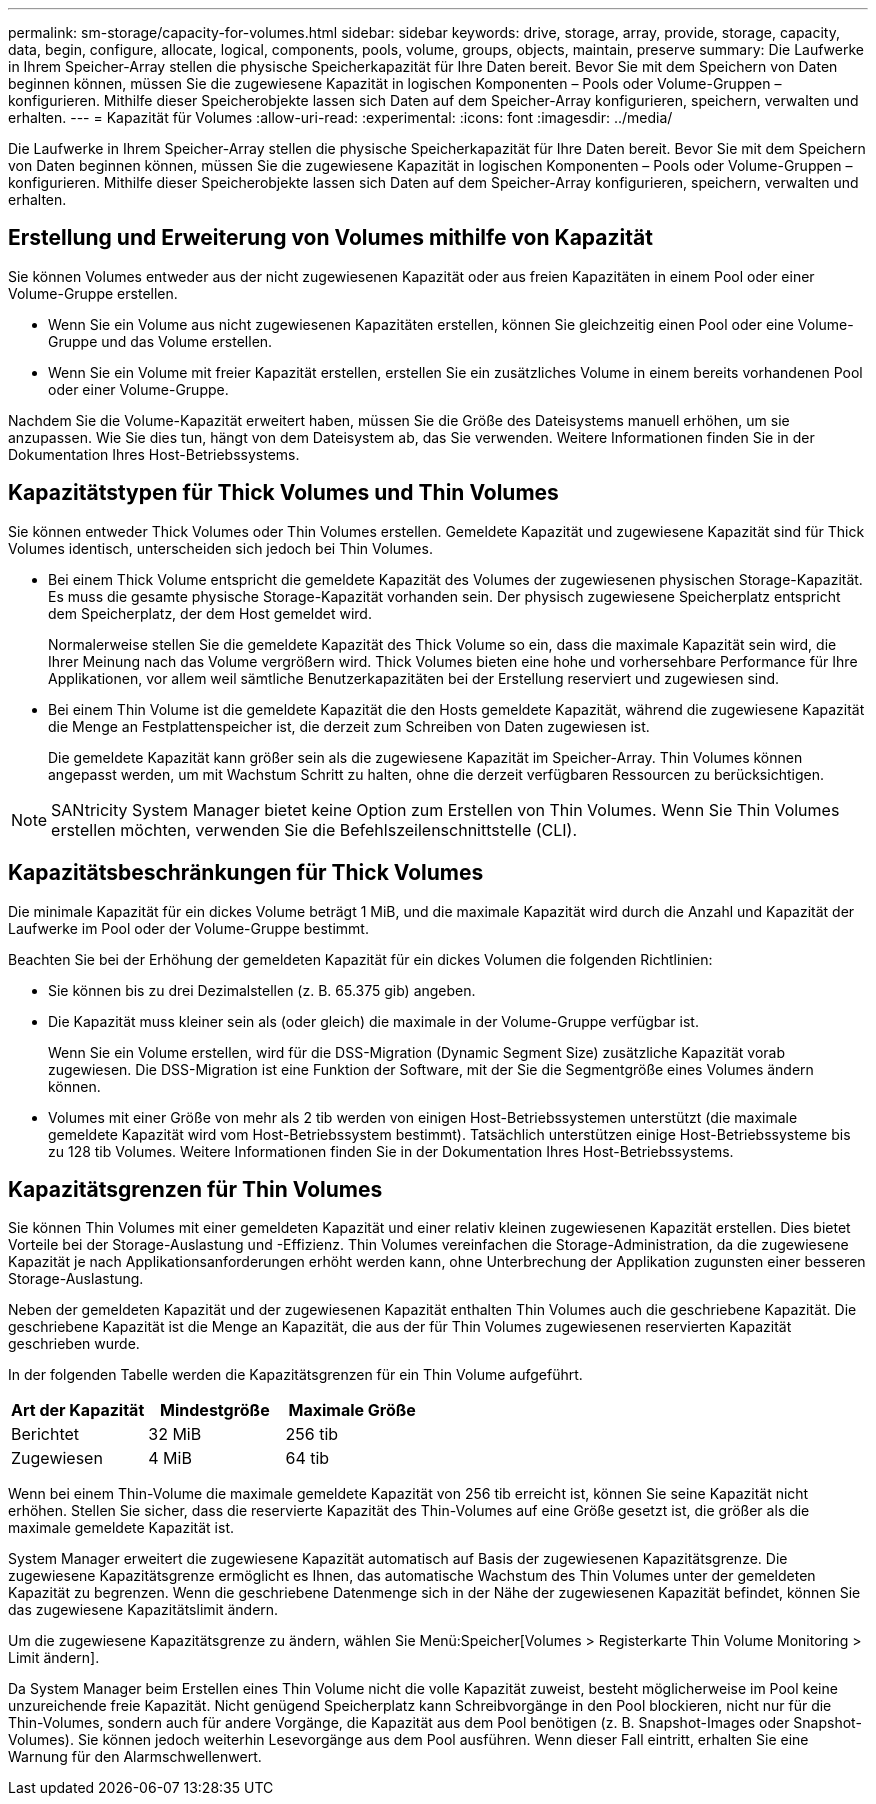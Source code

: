 ---
permalink: sm-storage/capacity-for-volumes.html 
sidebar: sidebar 
keywords: drive, storage, array, provide, storage, capacity, data, begin, configure, allocate, logical, components, pools, volume, groups, objects, maintain, preserve 
summary: Die Laufwerke in Ihrem Speicher-Array stellen die physische Speicherkapazität für Ihre Daten bereit. Bevor Sie mit dem Speichern von Daten beginnen können, müssen Sie die zugewiesene Kapazität in logischen Komponenten – Pools oder Volume-Gruppen – konfigurieren. Mithilfe dieser Speicherobjekte lassen sich Daten auf dem Speicher-Array konfigurieren, speichern, verwalten und erhalten. 
---
= Kapazität für Volumes
:allow-uri-read: 
:experimental: 
:icons: font
:imagesdir: ../media/


[role="lead"]
Die Laufwerke in Ihrem Speicher-Array stellen die physische Speicherkapazität für Ihre Daten bereit. Bevor Sie mit dem Speichern von Daten beginnen können, müssen Sie die zugewiesene Kapazität in logischen Komponenten – Pools oder Volume-Gruppen – konfigurieren. Mithilfe dieser Speicherobjekte lassen sich Daten auf dem Speicher-Array konfigurieren, speichern, verwalten und erhalten.



== Erstellung und Erweiterung von Volumes mithilfe von Kapazität

Sie können Volumes entweder aus der nicht zugewiesenen Kapazität oder aus freien Kapazitäten in einem Pool oder einer Volume-Gruppe erstellen.

* Wenn Sie ein Volume aus nicht zugewiesenen Kapazitäten erstellen, können Sie gleichzeitig einen Pool oder eine Volume-Gruppe und das Volume erstellen.
* Wenn Sie ein Volume mit freier Kapazität erstellen, erstellen Sie ein zusätzliches Volume in einem bereits vorhandenen Pool oder einer Volume-Gruppe.


Nachdem Sie die Volume-Kapazität erweitert haben, müssen Sie die Größe des Dateisystems manuell erhöhen, um sie anzupassen. Wie Sie dies tun, hängt von dem Dateisystem ab, das Sie verwenden. Weitere Informationen finden Sie in der Dokumentation Ihres Host-Betriebssystems.



== Kapazitätstypen für Thick Volumes und Thin Volumes

Sie können entweder Thick Volumes oder Thin Volumes erstellen. Gemeldete Kapazität und zugewiesene Kapazität sind für Thick Volumes identisch, unterscheiden sich jedoch bei Thin Volumes.

* Bei einem Thick Volume entspricht die gemeldete Kapazität des Volumes der zugewiesenen physischen Storage-Kapazität. Es muss die gesamte physische Storage-Kapazität vorhanden sein. Der physisch zugewiesene Speicherplatz entspricht dem Speicherplatz, der dem Host gemeldet wird.
+
Normalerweise stellen Sie die gemeldete Kapazität des Thick Volume so ein, dass die maximale Kapazität sein wird, die Ihrer Meinung nach das Volume vergrößern wird. Thick Volumes bieten eine hohe und vorhersehbare Performance für Ihre Applikationen, vor allem weil sämtliche Benutzerkapazitäten bei der Erstellung reserviert und zugewiesen sind.

* Bei einem Thin Volume ist die gemeldete Kapazität die den Hosts gemeldete Kapazität, während die zugewiesene Kapazität die Menge an Festplattenspeicher ist, die derzeit zum Schreiben von Daten zugewiesen ist.
+
Die gemeldete Kapazität kann größer sein als die zugewiesene Kapazität im Speicher-Array. Thin Volumes können angepasst werden, um mit Wachstum Schritt zu halten, ohne die derzeit verfügbaren Ressourcen zu berücksichtigen.



[NOTE]
====
SANtricity System Manager bietet keine Option zum Erstellen von Thin Volumes. Wenn Sie Thin Volumes erstellen möchten, verwenden Sie die Befehlszeilenschnittstelle (CLI).

====


== Kapazitätsbeschränkungen für Thick Volumes

Die minimale Kapazität für ein dickes Volume beträgt 1 MiB, und die maximale Kapazität wird durch die Anzahl und Kapazität der Laufwerke im Pool oder der Volume-Gruppe bestimmt.

Beachten Sie bei der Erhöhung der gemeldeten Kapazität für ein dickes Volumen die folgenden Richtlinien:

* Sie können bis zu drei Dezimalstellen (z. B. 65.375 gib) angeben.
* Die Kapazität muss kleiner sein als (oder gleich) die maximale in der Volume-Gruppe verfügbar ist.
+
Wenn Sie ein Volume erstellen, wird für die DSS-Migration (Dynamic Segment Size) zusätzliche Kapazität vorab zugewiesen. Die DSS-Migration ist eine Funktion der Software, mit der Sie die Segmentgröße eines Volumes ändern können.

* Volumes mit einer Größe von mehr als 2 tib werden von einigen Host-Betriebssystemen unterstützt (die maximale gemeldete Kapazität wird vom Host-Betriebssystem bestimmt). Tatsächlich unterstützen einige Host-Betriebssysteme bis zu 128 tib Volumes. Weitere Informationen finden Sie in der Dokumentation Ihres Host-Betriebssystems.




== Kapazitätsgrenzen für Thin Volumes

Sie können Thin Volumes mit einer gemeldeten Kapazität und einer relativ kleinen zugewiesenen Kapazität erstellen. Dies bietet Vorteile bei der Storage-Auslastung und -Effizienz. Thin Volumes vereinfachen die Storage-Administration, da die zugewiesene Kapazität je nach Applikationsanforderungen erhöht werden kann, ohne Unterbrechung der Applikation zugunsten einer besseren Storage-Auslastung.

Neben der gemeldeten Kapazität und der zugewiesenen Kapazität enthalten Thin Volumes auch die geschriebene Kapazität. Die geschriebene Kapazität ist die Menge an Kapazität, die aus der für Thin Volumes zugewiesenen reservierten Kapazität geschrieben wurde.

In der folgenden Tabelle werden die Kapazitätsgrenzen für ein Thin Volume aufgeführt.

[cols="3*"]
|===
| Art der Kapazität | Mindestgröße | Maximale Größe 


 a| 
Berichtet
 a| 
32 MiB
 a| 
256 tib



 a| 
Zugewiesen
 a| 
4 MiB
 a| 
64 tib

|===
Wenn bei einem Thin-Volume die maximale gemeldete Kapazität von 256 tib erreicht ist, können Sie seine Kapazität nicht erhöhen. Stellen Sie sicher, dass die reservierte Kapazität des Thin-Volumes auf eine Größe gesetzt ist, die größer als die maximale gemeldete Kapazität ist.

System Manager erweitert die zugewiesene Kapazität automatisch auf Basis der zugewiesenen Kapazitätsgrenze. Die zugewiesene Kapazitätsgrenze ermöglicht es Ihnen, das automatische Wachstum des Thin Volumes unter der gemeldeten Kapazität zu begrenzen. Wenn die geschriebene Datenmenge sich in der Nähe der zugewiesenen Kapazität befindet, können Sie das zugewiesene Kapazitätslimit ändern.

Um die zugewiesene Kapazitätsgrenze zu ändern, wählen Sie Menü:Speicher[Volumes > Registerkarte Thin Volume Monitoring > Limit ändern].

Da System Manager beim Erstellen eines Thin Volume nicht die volle Kapazität zuweist, besteht möglicherweise im Pool keine unzureichende freie Kapazität. Nicht genügend Speicherplatz kann Schreibvorgänge in den Pool blockieren, nicht nur für die Thin-Volumes, sondern auch für andere Vorgänge, die Kapazität aus dem Pool benötigen (z. B. Snapshot-Images oder Snapshot-Volumes). Sie können jedoch weiterhin Lesevorgänge aus dem Pool ausführen. Wenn dieser Fall eintritt, erhalten Sie eine Warnung für den Alarmschwellenwert.
